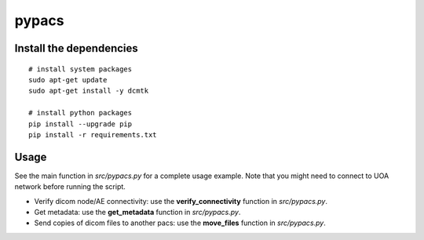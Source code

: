 pypacs
======

Install the dependencies
------------------------
::

    # install system packages
    sudo apt-get update
    sudo apt-get install -y dcmtk

    # install python packages
    pip install --upgrade pip
    pip install -r requirements.txt

Usage
-----
See the main function in *src/pypacs.py* for a complete usage example.
Note that you might need to connect to UOA network before running the script.

* Verify dicom node/AE connectivity: use the **verify_connectivity** function in *src/pypacs.py*.
* Get metadata: use the **get_metadata** function in *src/pypacs.py*.
* Send copies of dicom files to another pacs: use the **move_files** function in *src/pypacs.py*.

